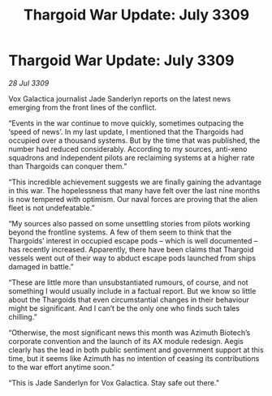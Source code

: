 :PROPERTIES:
:ID:       ed2b06d6-02fc-4ffb-a4d2-ade279556fb4
:END:
#+title: Thargoid War Update: July 3309
#+filetags: :galnet:

* Thargoid War Update: July 3309

/28 Jul 3309/

Vox Galactica journalist Jade Sanderlyn reports on the latest news emerging from the front lines of the conflict. 

“Events in the war continue to move quickly, sometimes outpacing the ‘speed of news’. In my last update, I mentioned that the Thargoids had occupied over a thousand systems. But by the time that was published, the number had reduced considerably. According to my sources, anti-xeno squadrons and independent pilots are reclaiming systems at a higher rate than Thargoids can conquer them.” 

“This incredible achievement suggests we are finally gaining the advantage in this war. The hopelessness that many have felt over the last nine months is now tempered with optimism. Our naval forces are proving that the alien fleet is not undefeatable.” 

“My sources also passed on some unsettling stories from pilots working beyond the frontline systems. A few of them seem to think that the Thargoids’ interest in occupied escape pods – which is well documented – has recently increased. Apparently, there have been claims that Thargoid vessels went out of their way to abduct escape pods launched from ships damaged in battle.” 

“These are little more than unsubstantiated rumours, of course, and not something I would usually include in a factual report. But we know so little about the Thargoids that even circumstantial changes in their behaviour might be significant. And I can’t be the only one who finds such tales chilling.” 

“Otherwise, the most significant news this month was Azimuth Biotech’s corporate convention and the launch of its AX module redesign. Aegis clearly has the lead in both public sentiment and government support at this time, but it seems like Azimuth has no intention of ceasing its contributions to the war effort anytime soon.” 

“This is Jade Sanderlyn for Vox Galactica. Stay safe out there.”
